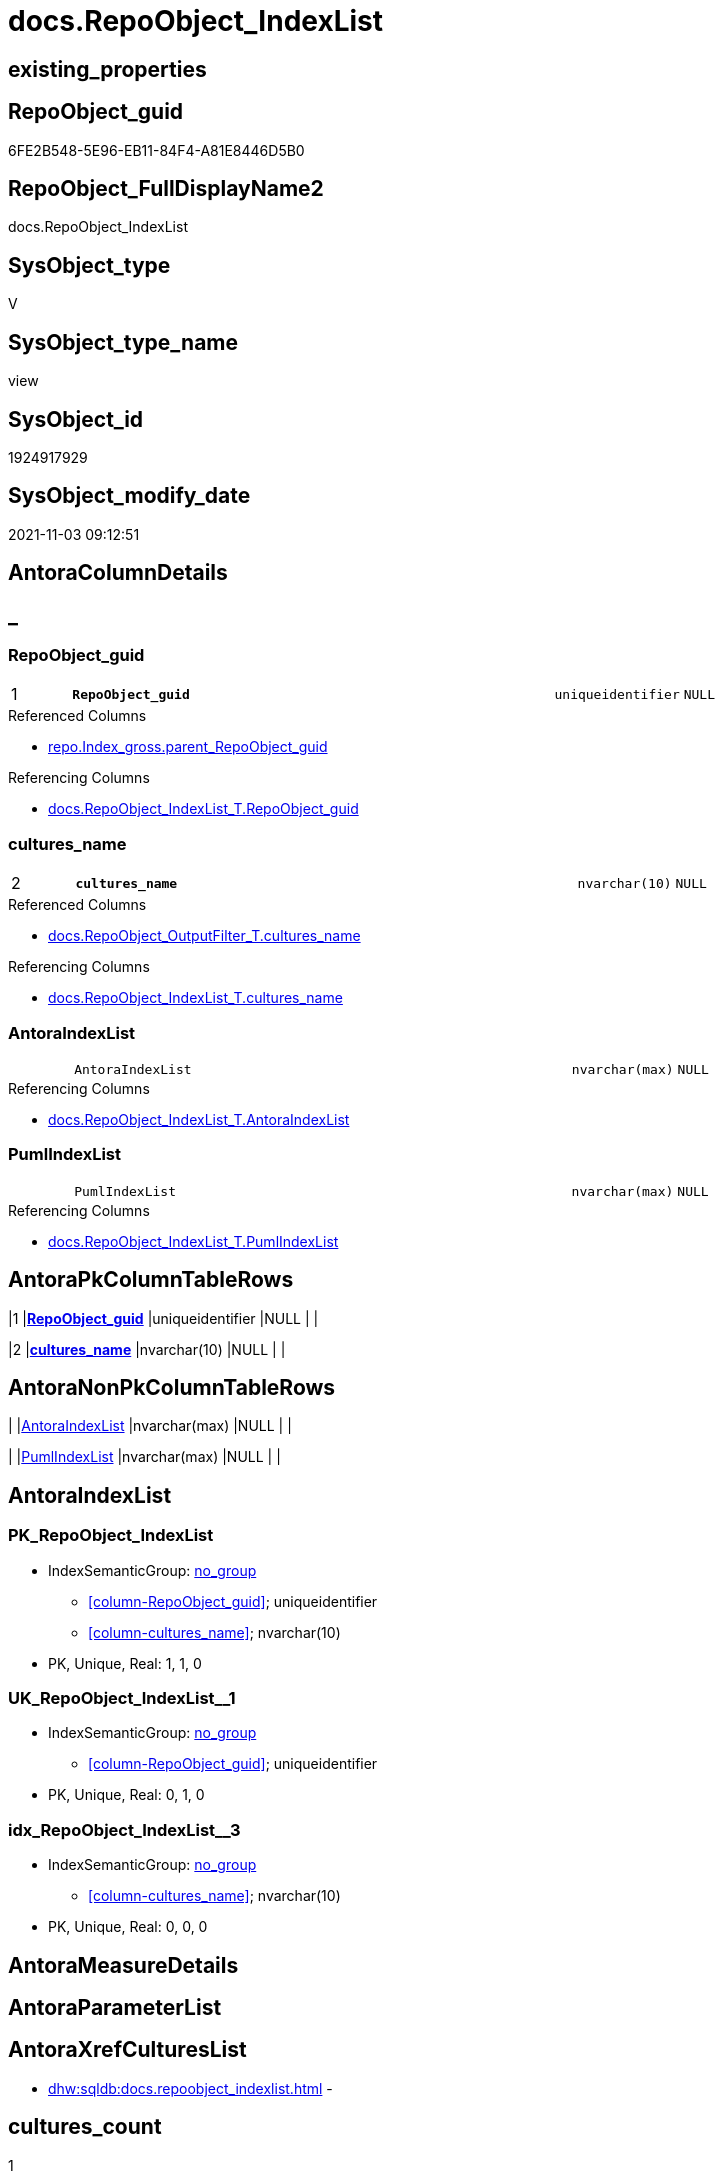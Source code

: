 // tag::HeaderFullDisplayName[]
= docs.RepoObject_IndexList
// end::HeaderFullDisplayName[]

== existing_properties

// tag::existing_properties[]
:ExistsProperty--antorareferencedlist:
:ExistsProperty--antorareferencinglist:
:ExistsProperty--is_repo_managed:
:ExistsProperty--is_ssas:
:ExistsProperty--pk_index_guid:
:ExistsProperty--pk_indexpatterncolumndatatype:
:ExistsProperty--pk_indexpatterncolumnname:
:ExistsProperty--referencedobjectlist:
:ExistsProperty--sql_modules_definition:
:ExistsProperty--FK:
:ExistsProperty--AntoraIndexList:
:ExistsProperty--Columns:
// end::existing_properties[]

== RepoObject_guid

// tag::RepoObject_guid[]
6FE2B548-5E96-EB11-84F4-A81E8446D5B0
// end::RepoObject_guid[]

== RepoObject_FullDisplayName2

// tag::RepoObject_FullDisplayName2[]
docs.RepoObject_IndexList
// end::RepoObject_FullDisplayName2[]

== SysObject_type

// tag::SysObject_type[]
V 
// end::SysObject_type[]

== SysObject_type_name

// tag::SysObject_type_name[]
view
// end::SysObject_type_name[]

== SysObject_id

// tag::SysObject_id[]
1924917929
// end::SysObject_id[]

== SysObject_modify_date

// tag::SysObject_modify_date[]
2021-11-03 09:12:51
// end::SysObject_modify_date[]

== AntoraColumnDetails

// tag::AntoraColumnDetails[]
[discrete]
== _


[#column-repoobjectunderlineguid]
=== RepoObject_guid

[cols="d,8m,m,m,m,d"]
|===
|1
|*RepoObject_guid*
|uniqueidentifier
|NULL
|
|
|===

.Referenced Columns
--
* xref:repo.index_gross.adoc#column-parentunderlinerepoobjectunderlineguid[+repo.Index_gross.parent_RepoObject_guid+]
--

.Referencing Columns
--
* xref:docs.repoobject_indexlist_t.adoc#column-repoobjectunderlineguid[+docs.RepoObject_IndexList_T.RepoObject_guid+]
--


[#column-culturesunderlinename]
=== cultures_name

[cols="d,8m,m,m,m,d"]
|===
|2
|*cultures_name*
|nvarchar(10)
|NULL
|
|
|===

.Referenced Columns
--
* xref:docs.repoobject_outputfilter_t.adoc#column-culturesunderlinename[+docs.RepoObject_OutputFilter_T.cultures_name+]
--

.Referencing Columns
--
* xref:docs.repoobject_indexlist_t.adoc#column-culturesunderlinename[+docs.RepoObject_IndexList_T.cultures_name+]
--


[#column-antoraindexlist]
=== AntoraIndexList

[cols="d,8m,m,m,m,d"]
|===
|
|AntoraIndexList
|nvarchar(max)
|NULL
|
|
|===

.Referencing Columns
--
* xref:docs.repoobject_indexlist_t.adoc#column-antoraindexlist[+docs.RepoObject_IndexList_T.AntoraIndexList+]
--


[#column-pumlindexlist]
=== PumlIndexList

[cols="d,8m,m,m,m,d"]
|===
|
|PumlIndexList
|nvarchar(max)
|NULL
|
|
|===

.Referencing Columns
--
* xref:docs.repoobject_indexlist_t.adoc#column-pumlindexlist[+docs.RepoObject_IndexList_T.PumlIndexList+]
--


// end::AntoraColumnDetails[]

== AntoraPkColumnTableRows

// tag::AntoraPkColumnTableRows[]
|1
|*<<column-repoobjectunderlineguid>>*
|uniqueidentifier
|NULL
|
|

|2
|*<<column-culturesunderlinename>>*
|nvarchar(10)
|NULL
|
|



// end::AntoraPkColumnTableRows[]

== AntoraNonPkColumnTableRows

// tag::AntoraNonPkColumnTableRows[]


|
|<<column-antoraindexlist>>
|nvarchar(max)
|NULL
|
|

|
|<<column-pumlindexlist>>
|nvarchar(max)
|NULL
|
|

// end::AntoraNonPkColumnTableRows[]

== AntoraIndexList

// tag::AntoraIndexList[]

[#index-pkunderlinerepoobjectunderlineindexlist]
=== PK_RepoObject_IndexList

* IndexSemanticGroup: xref:other/indexsemanticgroup.adoc#startbnoblankgroupendb[no_group]
+
--
* <<column-RepoObject_guid>>; uniqueidentifier
* <<column-cultures_name>>; nvarchar(10)
--
* PK, Unique, Real: 1, 1, 0


[#index-ukunderlinerepoobjectunderlineindexlistunderlineunderline1]
=== UK_RepoObject_IndexList++__++1

* IndexSemanticGroup: xref:other/indexsemanticgroup.adoc#startbnoblankgroupendb[no_group]
+
--
* <<column-RepoObject_guid>>; uniqueidentifier
--
* PK, Unique, Real: 0, 1, 0


[#index-idxunderlinerepoobjectunderlineindexlistunderlineunderline3]
=== idx_RepoObject_IndexList++__++3

* IndexSemanticGroup: xref:other/indexsemanticgroup.adoc#startbnoblankgroupendb[no_group]
+
--
* <<column-cultures_name>>; nvarchar(10)
--
* PK, Unique, Real: 0, 0, 0

// end::AntoraIndexList[]

== AntoraMeasureDetails

// tag::AntoraMeasureDetails[]

// end::AntoraMeasureDetails[]

== AntoraParameterList

// tag::AntoraParameterList[]

// end::AntoraParameterList[]

== AntoraXrefCulturesList

// tag::AntoraXrefCulturesList[]
* xref:dhw:sqldb:docs.repoobject_indexlist.adoc[] - 
// end::AntoraXrefCulturesList[]

== cultures_count

// tag::cultures_count[]
1
// end::cultures_count[]

== Other tags

source: property.RepoObjectProperty_cross As rop_cross


=== additional_reference_csv

// tag::additional_reference_csv[]

// end::additional_reference_csv[]


=== AdocUspSteps

// tag::adocuspsteps[]

// end::adocuspsteps[]


=== AntoraReferencedList

// tag::antorareferencedlist[]
* xref:docs.fs_cleanstringforanchorid.adoc[]
* xref:docs.fs_cleanstringforheader.adoc[]
* xref:docs.fs_cleanstringforpuml.adoc[]
* xref:docs.repoobject_outputfilter_t.adoc[]
* xref:repo.foreignkey_gross.adoc[]
* xref:repo.index_gross.adoc[]
// end::antorareferencedlist[]


=== AntoraReferencingList

// tag::antorareferencinglist[]
* xref:docs.repoobject_indexlist_t.adoc[]
* xref:docs.usp_persist_repoobject_indexlist_t.adoc[]
// end::antorareferencinglist[]


=== Description

// tag::description[]

// end::description[]


=== ExampleUsage

// tag::exampleusage[]

// end::exampleusage[]


=== exampleUsage_2

// tag::exampleusage_2[]

// end::exampleusage_2[]


=== exampleUsage_3

// tag::exampleusage_3[]

// end::exampleusage_3[]


=== exampleUsage_4

// tag::exampleusage_4[]

// end::exampleusage_4[]


=== exampleUsage_5

// tag::exampleusage_5[]

// end::exampleusage_5[]


=== exampleWrong_Usage

// tag::examplewrong_usage[]

// end::examplewrong_usage[]


=== has_execution_plan_issue

// tag::has_execution_plan_issue[]

// end::has_execution_plan_issue[]


=== has_get_referenced_issue

// tag::has_get_referenced_issue[]

// end::has_get_referenced_issue[]


=== has_history

// tag::has_history[]

// end::has_history[]


=== has_history_columns

// tag::has_history_columns[]

// end::has_history_columns[]


=== InheritanceType

// tag::inheritancetype[]

// end::inheritancetype[]


=== is_persistence

// tag::is_persistence[]

// end::is_persistence[]


=== is_persistence_check_duplicate_per_pk

// tag::is_persistence_check_duplicate_per_pk[]

// end::is_persistence_check_duplicate_per_pk[]


=== is_persistence_check_for_empty_source

// tag::is_persistence_check_for_empty_source[]

// end::is_persistence_check_for_empty_source[]


=== is_persistence_delete_changed

// tag::is_persistence_delete_changed[]

// end::is_persistence_delete_changed[]


=== is_persistence_delete_missing

// tag::is_persistence_delete_missing[]

// end::is_persistence_delete_missing[]


=== is_persistence_insert

// tag::is_persistence_insert[]

// end::is_persistence_insert[]


=== is_persistence_truncate

// tag::is_persistence_truncate[]

// end::is_persistence_truncate[]


=== is_persistence_update_changed

// tag::is_persistence_update_changed[]

// end::is_persistence_update_changed[]


=== is_repo_managed

// tag::is_repo_managed[]
0
// end::is_repo_managed[]


=== is_ssas

// tag::is_ssas[]
0
// end::is_ssas[]


=== microsoft_database_tools_support

// tag::microsoft_database_tools_support[]

// end::microsoft_database_tools_support[]


=== MS_Description

// tag::ms_description[]

// end::ms_description[]


=== persistence_source_RepoObject_fullname

// tag::persistence_source_repoobject_fullname[]

// end::persistence_source_repoobject_fullname[]


=== persistence_source_RepoObject_fullname2

// tag::persistence_source_repoobject_fullname2[]

// end::persistence_source_repoobject_fullname2[]


=== persistence_source_RepoObject_guid

// tag::persistence_source_repoobject_guid[]

// end::persistence_source_repoobject_guid[]


=== persistence_source_RepoObject_xref

// tag::persistence_source_repoobject_xref[]

// end::persistence_source_repoobject_xref[]


=== pk_index_guid

// tag::pk_index_guid[]
A68C3649-0722-EC11-8524-A81E8446D5B0
// end::pk_index_guid[]


=== pk_IndexPatternColumnDatatype

// tag::pk_indexpatterncolumndatatype[]
uniqueidentifier,nvarchar(10)
// end::pk_indexpatterncolumndatatype[]


=== pk_IndexPatternColumnName

// tag::pk_indexpatterncolumnname[]
RepoObject_guid,cultures_name
// end::pk_indexpatterncolumnname[]


=== pk_IndexSemanticGroup

// tag::pk_indexsemanticgroup[]

// end::pk_indexsemanticgroup[]


=== ReferencedObjectList

// tag::referencedobjectlist[]
* [docs].[fs_cleanStringForAnchorId]
* [docs].[fs_cleanStringForHeader]
* [docs].[fs_cleanStringForPuml]
* [docs].[RepoObject_OutputFilter_T]
* [repo].[ForeignKey_gross]
* [repo].[Index_gross]
// end::referencedobjectlist[]


=== usp_persistence_RepoObject_guid

// tag::usp_persistence_repoobject_guid[]

// end::usp_persistence_repoobject_guid[]


=== UspExamples

// tag::uspexamples[]

// end::uspexamples[]


=== uspgenerator_usp_id

// tag::uspgenerator_usp_id[]

// end::uspgenerator_usp_id[]


=== UspParameters

// tag::uspparameters[]

// end::uspparameters[]

== Boolean Attributes

source: property.RepoObjectProperty WHERE property_int = 1

// tag::boolean_attributes[]

// end::boolean_attributes[]

== sql_modules_definition

// tag::sql_modules_definition[]
[%collapsible]
=======
[source,sql,numbered]
----

CREATE View docs.RepoObject_IndexList
As
Select
    RepoObject_guid = ix.parent_RepoObject_guid
  , rof.cultures_name
  , AntoraIndexList =
  --
  String_Agg (
                 Concat (
                            --we need to convert to first argument nvarchar(max) to avoid the limit of 8000 byte
                            Cast('' As NVarchar(Max))
                          , Char ( 13 ) + Char ( 10 )
                          , '[#index-'
                          --, '[id=index-'
                          --, '[[index-' --deprecated
                          , docs.fs_cleanStringForAnchorId ( ix.index_name )
                          --, ']]'
                          , ']'
                          , Char ( 13 ) + Char ( 10 )
                          , '=== '
                          --, ix.index_name
                          , docs.fs_cleanStringForHeader ( ix.index_name )
                          , Char ( 13 ) + Char ( 10 )
                          , Char ( 13 ) + Char ( 10 )
                          , '* IndexSemanticGroup: ' + 'xref:other/indexsemanticgroup.adoc#'
                            + docs.fs_cleanStringForAnchorId ( IsNull ( ix.IndexSemanticGroup, '(no group)' )) + '['
                            + IsNull ( ix.IndexSemanticGroup, 'no_group' ) + ']'
                          , Char ( 13 ) + Char ( 10 )
                          , '+' + Char ( 13 ) + Char ( 10 )
                          , '--' + Char ( 13 ) + Char ( 10 )
                          , ix.AntoraIndexColumnList
                          , Char ( 13 ) + Char ( 10 )
                          , '--' + Char ( 13 ) + Char ( 10 )
                          , '* PK, Unique, Real: '
                          , ix.is_index_primary_key
                          , ', '
                          , ix.is_index_unique
                          , ', '
                          , ix.is_index_real
                          , Char ( 13 ) + Char ( 10 )
                          , '* ' + fk.referenced_AntoraXref + Char ( 13 ) + Char ( 10 )
                          , Iif(ix.is_index_disabled = 1, '* is disabled' + Char ( 13 ) + Char ( 10 ), Null)
                        )
               , Char ( 13 ) + Char ( 10 )
             ) Within Group(Order By
                                ix.is_index_primary_key Desc
                              , ix.is_index_unique Desc
                              , ix.index_name)
  , PumlIndexList   =
  --
  String_Agg (
                 Concat (
                            Cast('' As NVarchar(Max))
                          , Iif(ix.is_index_real = 0, '- ', Null)
                          , Iif(ix.is_index_primary_key = 1, '**', Null)
                          , docs.fs_cleanStringForPuml ( ix.index_name )
                          , Iif(ix.is_index_primary_key = 1, '**', Null)
                          , Char ( 13 ) + Char ( 10 )
                          , '"' + ix.IndexSemanticGroup + '"'
                          , Char ( 13 ) + Char ( 10 )
                          , '..'
                          , Char ( 13 ) + Char ( 10 )
                          , ix.PumlIndexColumnList
                        )
               , Char ( 13 ) + Char ( 10 ) + '--' + Char ( 13 ) + Char ( 10 )
             ) Within Group(Order By
                                ix.is_index_primary_key Desc
                              , ix.is_index_unique Desc
                              , ix.index_name)
From
    repo.Index_gross                   As ix
    Left Join
        repo.ForeignKey_gross          As fk
            On
            fk.referencing_index_guid = ix.index_guid

    Left Join
        docs.RepoObject_OutputFilter_T As rof
            On
            rof.RepoObject_guid       = ix.parent_RepoObject_guid
Where
    Not rof.cultures_name Is Null
Group By
    ix.parent_RepoObject_guid
  , rof.cultures_name

----
=======
// end::sql_modules_definition[]


